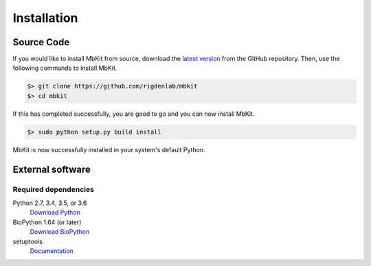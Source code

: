 .. _installation:

Installation
============

Source Code
~~~~~~~~~~~

If you would like to install MbKit from source, download the `latest version <https://github.com/rigdenlab/mbkit/releases>`_ from the GitHub repository. Then, use the following commands to install MbKit.

.. code-block:: bash

   $> git clone https://github.com/rigdenlab/mbkit
   $> cd mbkit

If this has completed successfully, you are good to go and you can now install MbKit.

.. code-block:: bash

   $> sudo python setup.py build install

MbKit is now successfully installed in your system's default Python.


External software
~~~~~~~~~~~~~~~~~

Required dependencies
+++++++++++++++++++++
Python 2.7, 3.4, 3.5, or 3.6
  `Download Python <https://www.python.org/downloads/>`_
BioPython 1.64 (or later)
  `Download BioPython <http://biopython.org/wiki/Documentation>`_
setuptools
  `Documentation <https://setuptools.readthedocs.io/en/latest/>`_    

